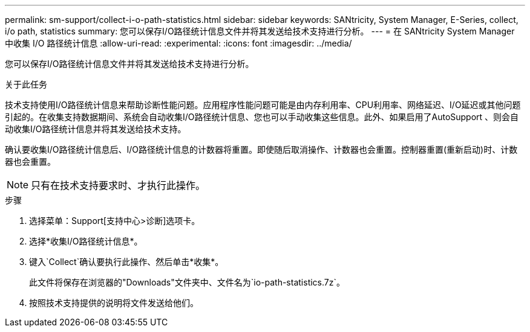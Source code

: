 ---
permalink: sm-support/collect-i-o-path-statistics.html 
sidebar: sidebar 
keywords: SANtricity, System Manager, E-Series, collect, i/o path, statistics 
summary: 您可以保存I/O路径统计信息文件并将其发送给技术支持进行分析。 
---
= 在 SANtricity System Manager 中收集 I/O 路径统计信息
:allow-uri-read: 
:experimental: 
:icons: font
:imagesdir: ../media/


[role="lead"]
您可以保存I/O路径统计信息文件并将其发送给技术支持进行分析。

.关于此任务
技术支持使用I/O路径统计信息来帮助诊断性能问题。应用程序性能问题可能是由内存利用率、CPU利用率、网络延迟、I/O延迟或其他问题引起的。在收集支持数据期间、系统会自动收集I/O路径统计信息、您也可以手动收集这些信息。此外、如果启用了AutoSupport 、则会自动收集I/O路径统计信息并将其发送给技术支持。

确认要收集I/O路径统计信息后、I/O路径统计信息的计数器将重置。即使随后取消操作、计数器也会重置。控制器重置(重新启动)时、计数器也会重置。

[NOTE]
====
只有在技术支持要求时、才执行此操作。

====
.步骤
. 选择菜单：Support[支持中心>诊断]选项卡。
. 选择*收集I/O路径统计信息*。
. 键入`Collect`确认要执行此操作、然后单击*收集*。
+
此文件将保存在浏览器的"Downloads"文件夹中、文件名为`io-path-statistics.7z`。

. 按照技术支持提供的说明将文件发送给他们。

